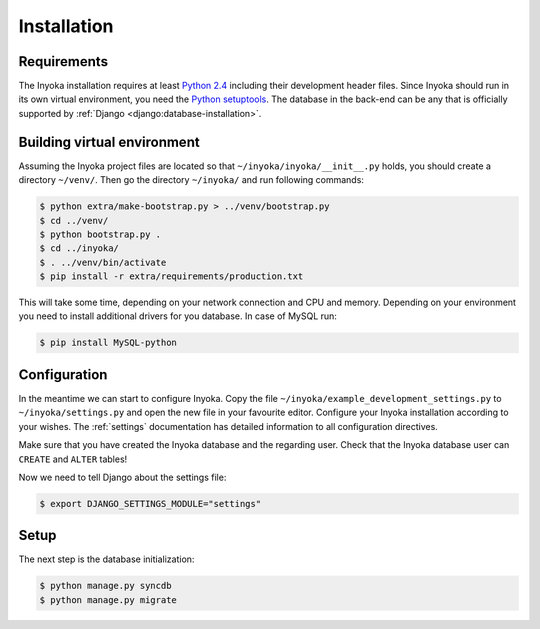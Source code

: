 .. _installation:

============
Installation
============

Requirements
============

The Inyoka installation requires at least `Python 2.4 <http://python.org>`_
including their development header files. Since Inyoka should run in its own
virtual environment, you need the `Python setuptools
<http://pypi.python.org/pypi/setuptools>`_. The database in the back-end can be
any that is officially supported by :ref:`Django
<django:database-installation>`.

Building virtual environment
============================

Assuming the Inyoka project files are located so that
``~/inyoka/inyoka/__init__.py`` holds, you should create a directory
``~/venv/``. Then go the directory ``~/inyoka/`` and run
following commands:

.. code-block:: console

    $ python extra/make-bootstrap.py > ../venv/bootstrap.py
    $ cd ../venv/
    $ python bootstrap.py .
    $ cd ../inyoka/
    $ . ../venv/bin/activate
    $ pip install -r extra/requirements/production.txt

This will take some time, depending on your network connection and CPU and
memory. Depending on your environment you need to install additional drivers
for you database. In case of MySQL run:

.. code-block:: console

    $ pip install MySQL-python

Configuration
=============

In the meantime we can start to configure Inyoka. Copy the file
``~/inyoka/example_development_settings.py`` to ``~/inyoka/settings.py`` and open
the new file in your favourite editor. Configure your Inyoka installation
according to your wishes. The :ref:`settings` documentation has detailed
information to all configuration directives.

Make sure that you have created the Inyoka database and the regarding user.
Check that the Inyoka database user can ``CREATE`` and ``ALTER`` tables!

Now we need to tell Django about the settings file:

.. code-block:: console

    $ export DJANGO_SETTINGS_MODULE="settings"

Setup
=====

The next step is the database initialization:

.. code-block:: console

    $ python manage.py syncdb
    $ python manage.py migrate
